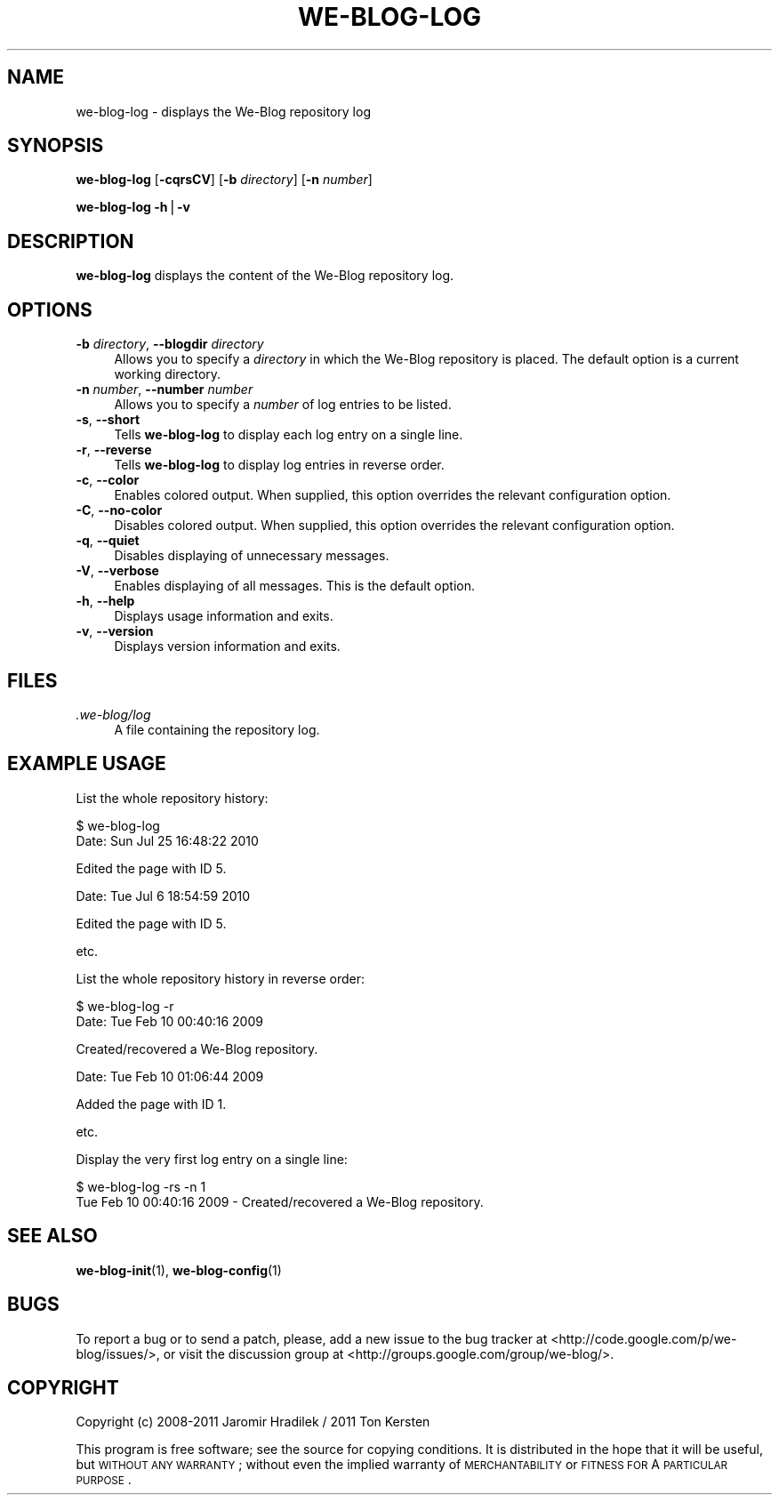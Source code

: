 .\" Automatically generated by Pod::Man v1.37, Pod::Parser v1.32
.\"
.\" Standard preamble:
.\" ========================================================================
.de Sh \" Subsection heading
.br
.if t .Sp
.ne 5
.PP
\fB\\$1\fR
.PP
..
.de Sp \" Vertical space (when we can't use .PP)
.if t .sp .5v
.if n .sp
..
.de Vb \" Begin verbatim text
.ft CW
.nf
.ne \\$1
..
.de Ve \" End verbatim text
.ft R
.fi
..
.\" Set up some character translations and predefined strings.  \*(-- will
.\" give an unbreakable dash, \*(PI will give pi, \*(L" will give a left
.\" double quote, and \*(R" will give a right double quote.  | will give a
.\" real vertical bar.  \*(C+ will give a nicer C++.  Capital omega is used to
.\" do unbreakable dashes and therefore won't be available.  \*(C` and \*(C'
.\" expand to `' in nroff, nothing in troff, for use with C<>.
.tr \(*W-|\(bv\*(Tr
.ds C+ C\v'-.1v'\h'-1p'\s-2+\h'-1p'+\s0\v'.1v'\h'-1p'
.ie n \{\
.    ds -- \(*W-
.    ds PI pi
.    if (\n(.H=4u)&(1m=24u) .ds -- \(*W\h'-12u'\(*W\h'-12u'-\" diablo 10 pitch
.    if (\n(.H=4u)&(1m=20u) .ds -- \(*W\h'-12u'\(*W\h'-8u'-\"  diablo 12 pitch
.    ds L" ""
.    ds R" ""
.    ds C` ""
.    ds C' ""
'br\}
.el\{\
.    ds -- \|\(em\|
.    ds PI \(*p
.    ds L" ``
.    ds R" ''
'br\}
.\"
.\" If the F register is turned on, we'll generate index entries on stderr for
.\" titles (.TH), headers (.SH), subsections (.Sh), items (.Ip), and index
.\" entries marked with X<> in POD.  Of course, you'll have to process the
.\" output yourself in some meaningful fashion.
.if \nF \{\
.    de IX
.    tm Index:\\$1\t\\n%\t"\\$2"
..
.    nr % 0
.    rr F
.\}
.\"
.\" For nroff, turn off justification.  Always turn off hyphenation; it makes
.\" way too many mistakes in technical documents.
.hy 0
.if n .na
.\"
.\" Accent mark definitions (@(#)ms.acc 1.5 88/02/08 SMI; from UCB 4.2).
.\" Fear.  Run.  Save yourself.  No user-serviceable parts.
.    \" fudge factors for nroff and troff
.if n \{\
.    ds #H 0
.    ds #V .8m
.    ds #F .3m
.    ds #[ \f1
.    ds #] \fP
.\}
.if t \{\
.    ds #H ((1u-(\\\\n(.fu%2u))*.13m)
.    ds #V .6m
.    ds #F 0
.    ds #[ \&
.    ds #] \&
.\}
.    \" simple accents for nroff and troff
.if n \{\
.    ds ' \&
.    ds ` \&
.    ds ^ \&
.    ds , \&
.    ds ~ ~
.    ds /
.\}
.if t \{\
.    ds ' \\k:\h'-(\\n(.wu*8/10-\*(#H)'\'\h"|\\n:u"
.    ds ` \\k:\h'-(\\n(.wu*8/10-\*(#H)'\`\h'|\\n:u'
.    ds ^ \\k:\h'-(\\n(.wu*10/11-\*(#H)'^\h'|\\n:u'
.    ds , \\k:\h'-(\\n(.wu*8/10)',\h'|\\n:u'
.    ds ~ \\k:\h'-(\\n(.wu-\*(#H-.1m)'~\h'|\\n:u'
.    ds / \\k:\h'-(\\n(.wu*8/10-\*(#H)'\z\(sl\h'|\\n:u'
.\}
.    \" troff and (daisy-wheel) nroff accents
.ds : \\k:\h'-(\\n(.wu*8/10-\*(#H+.1m+\*(#F)'\v'-\*(#V'\z.\h'.2m+\*(#F'.\h'|\\n:u'\v'\*(#V'
.ds 8 \h'\*(#H'\(*b\h'-\*(#H'
.ds o \\k:\h'-(\\n(.wu+\w'\(de'u-\*(#H)/2u'\v'-.3n'\*(#[\z\(de\v'.3n'\h'|\\n:u'\*(#]
.ds d- \h'\*(#H'\(pd\h'-\w'~'u'\v'-.25m'\f2\(hy\fP\v'.25m'\h'-\*(#H'
.ds D- D\\k:\h'-\w'D'u'\v'-.11m'\z\(hy\v'.11m'\h'|\\n:u'
.ds th \*(#[\v'.3m'\s+1I\s-1\v'-.3m'\h'-(\w'I'u*2/3)'\s-1o\s+1\*(#]
.ds Th \*(#[\s+2I\s-2\h'-\w'I'u*3/5'\v'-.3m'o\v'.3m'\*(#]
.ds ae a\h'-(\w'a'u*4/10)'e
.ds Ae A\h'-(\w'A'u*4/10)'E
.    \" corrections for vroff
.if v .ds ~ \\k:\h'-(\\n(.wu*9/10-\*(#H)'\s-2\u~\d\s+2\h'|\\n:u'
.if v .ds ^ \\k:\h'-(\\n(.wu*10/11-\*(#H)'\v'-.4m'^\v'.4m'\h'|\\n:u'
.    \" for low resolution devices (crt and lpr)
.if \n(.H>23 .if \n(.V>19 \
\{\
.    ds : e
.    ds 8 ss
.    ds o a
.    ds d- d\h'-1'\(ga
.    ds D- D\h'-1'\(hy
.    ds th \o'bp'
.    ds Th \o'LP'
.    ds ae ae
.    ds Ae AE
.\}
.rm #[ #] #H #V #F C
.\" ========================================================================
.\"
.IX Title "WE-BLOG-LOG 1"
.TH WE-BLOG-LOG 1 "2011-09-21" "Version 0.7" "We-Blog Documentation"
.SH "NAME"
we\-blog\-log \- displays the We\-Blog repository log
.SH "SYNOPSIS"
.IX Header "SYNOPSIS"
\&\fBwe-blog-log\fR [\fB\-cqrsCV\fR] [\fB\-b\fR \fIdirectory\fR] [\fB\-n\fR \fInumber\fR]
.PP
\&\fBwe-blog-log\fR \fB\-h\fR|\fB\-v\fR
.SH "DESCRIPTION"
.IX Header "DESCRIPTION"
\&\fBwe-blog-log\fR displays the content of the We-Blog repository log.
.SH "OPTIONS"
.IX Header "OPTIONS"
.IP "\fB\-b\fR \fIdirectory\fR, \fB\-\-blogdir\fR \fIdirectory\fR" 4
.IX Item "-b directory, --blogdir directory"
Allows you to specify a \fIdirectory\fR in which the We-Blog repository
is placed. The default option is a current working directory.
.IP "\fB\-n\fR \fInumber\fR, \fB\-\-number\fR \fInumber\fR" 4
.IX Item "-n number, --number number"
Allows you to specify a \fInumber\fR of log entries to be listed.
.IP "\fB\-s\fR, \fB\-\-short\fR" 4
.IX Item "-s, --short"
Tells \fBwe-blog-log\fR to display each log entry on a single line.
.IP "\fB\-r\fR, \fB\-\-reverse\fR" 4
.IX Item "-r, --reverse"
Tells \fBwe-blog-log\fR to display log entries in reverse order.
.IP "\fB\-c\fR, \fB\-\-color\fR" 4
.IX Item "-c, --color"
Enables colored output. When supplied, this option overrides the relevant
configuration option.
.IP "\fB\-C\fR, \fB\-\-no\-color\fR" 4
.IX Item "-C, --no-color"
Disables colored output. When supplied, this option overrides the relevant
configuration option.
.IP "\fB\-q\fR, \fB\-\-quiet\fR" 4
.IX Item "-q, --quiet"
Disables displaying of unnecessary messages.
.IP "\fB\-V\fR, \fB\-\-verbose\fR" 4
.IX Item "-V, --verbose"
Enables displaying of all messages. This is the default option.
.IP "\fB\-h\fR, \fB\-\-help\fR" 4
.IX Item "-h, --help"
Displays usage information and exits.
.IP "\fB\-v\fR, \fB\-\-version\fR" 4
.IX Item "-v, --version"
Displays version information and exits.
.SH "FILES"
.IX Header "FILES"
.IP "\fI.we\-blog/log\fR" 4
.IX Item ".we-blog/log"
A file containing the repository log.
.SH "EXAMPLE USAGE"
.IX Header "EXAMPLE USAGE"
List the whole repository history:
.PP
.Vb 2
\&  $ we-blog-log
\&  Date: Sun Jul 25 16:48:22 2010
.Ve
.PP
.Vb 1
\&      Edited the page with ID 5.
.Ve
.PP
.Vb 1
\&  Date: Tue Jul  6 18:54:59 2010
.Ve
.PP
.Vb 1
\&      Edited the page with ID 5.
.Ve
.PP
.Vb 1
\&  etc.
.Ve
.PP
List the whole repository history in reverse order:
.PP
.Vb 2
\&  $ we-blog-log -r
\&  Date: Tue Feb 10 00:40:16 2009
.Ve
.PP
.Vb 1
\&      Created/recovered a We-Blog repository.
.Ve
.PP
.Vb 1
\&  Date: Tue Feb 10 01:06:44 2009
.Ve
.PP
.Vb 1
\&      Added the page with ID 1.
.Ve
.PP
.Vb 1
\&  etc.
.Ve
.PP
Display the very first log entry on a single line:
.PP
.Vb 2
\&  $ we-blog-log -rs -n 1
\&  Tue Feb 10 00:40:16 2009 - Created/recovered a We-Blog repository.
.Ve
.SH "SEE ALSO"
.IX Header "SEE ALSO"
\&\fBwe-blog-init\fR(1), \fBwe-blog-config\fR(1)
.SH "BUGS"
.IX Header "BUGS"
To report a bug or to send a patch, please, add a new issue to the bug
tracker at <http://code.google.com/p/we\-blog/issues/>, or visit the
discussion group at <http://groups.google.com/group/we\-blog/>.
.SH "COPYRIGHT"
.IX Header "COPYRIGHT"
Copyright (c) 2008\-2011 Jaromir Hradilek / 2011 Ton Kersten
.PP
This program is free software; see the source for copying conditions. It is
distributed in the hope that it will be useful, but \s-1WITHOUT\s0 \s-1ANY\s0 \s-1WARRANTY\s0;
without even the implied warranty of \s-1MERCHANTABILITY\s0 or \s-1FITNESS\s0 \s-1FOR\s0 A
\&\s-1PARTICULAR\s0 \s-1PURPOSE\s0.
